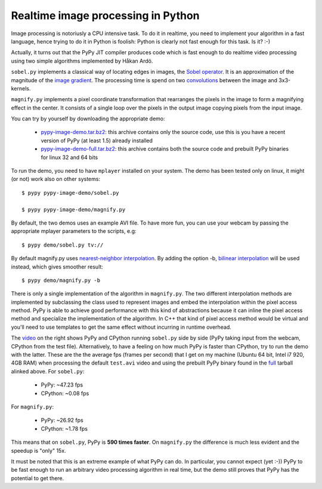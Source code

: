 Realtime image processing in Python
===================================

Image processing is notoriusly a CPU intensive task.  To do it in realtime,
you need to implement your algorithm in a fast language, hence trying to do it
in Python is foolish: Python is clearly not fast enough for this task. Is it?
:-)

Actually, it turns out that the PyPy JIT compiler produces code which is fast
enough to do realtime video processing using two simple algorithms implemented
by Håkan Ardö.

``sobel.py`` implements a classical way of locating edges in images, the
`Sobel operator`_. It is an approximation of the magnitude of the `image
gradient`_. The processing time is spend on two convolutions_ between the
image and 3x3-kernels.

``magnify.py`` implements a pixel coordinate transformation that rearranges
the pixels in the image to form a magnifying effect in the center.
It consists of a single loop over the pixels in the output image copying
pixels from the input image. 

You can try by yourself by downloading the appropriate demo:

  - `pypy-image-demo.tar.bz2`_: this archive contains only the source code,
    use this is you have a recent version of PyPy (at least 1.5) already installed

  - `pypy-image-demo-full.tar.bz2`_: this archive contains both the source
    code and prebuilt PyPy binaries for linux 32 and 64 bits

.. _`Sobel operator`: http://en.wikipedia.org/wiki/Sobel_operator
.. _`image gradient`: http://en.wikipedia.org/wiki/Image_gradient
.. _convolutions: http://en.wikipedia.org/wiki/Convolution
.. _`pypy-image-demo.tar.bz2`: http://wyvern.cs.uni-duesseldorf.de/~antocuni/pypy-image-demo.tar.bz2
.. _`pypy-image-demo-full.tar.bz2`: http://wyvern.cs.uni-duesseldorf.de/~antocuni/pypy-image-demo-full.tar.bz2

To run the demo, you need to have ``mplayer`` installed on your system.  The
demo has been tested only on linux, it might (or not) work also on other
systems::

  $ pypy pypy-image-demo/sobel.py

  $ pypy pypy-image-demo/magnify.py

By default, the two demos uses an example AVI file.  To have more fun, you can
use your webcam by passing the appropriate mplayer parameters to the scripts,
e.g::

  $ pypy demo/sobel.py tv://

By default magnify.py uses `nearest-neighbor interpolation`_.  By adding the
option -b, `bilinear interpolation`_ will be used instead, which gives
smoother result::

  $ pypy demo/magnify.py -b

There is only a single implementation of the algorithm in
``magnify.py``. The two different interpolation methods are implemented by
subclassing the class used to represent images and embed the
interpolation within the pixel access method. PyPy is able to achieve good
performance with this kind of abstractions because it can inline
the pixel access method and specialize the implementation of the algorithm.
In C++ that kind of pixel access method would be virtual and you'll need to use
templates to get the same effect without incurring in runtime overhead.

.. _`nearest-neighbor interpolation`: http://en.wikipedia.org/wiki/Nearest-neighbor_interpolation
.. _`bilinear interpolation`: http://en.wikipedia.org/wiki/Bilinear_interpolation

The video_ on the right shows PyPy and CPython running ``sobel.py`` side by
side (PyPy taking input from the webcam, CPython from the test
file). Alternatively, to have a feeling on how much PyPy is faster than
CPython, try to run the demo with the latter.  These are the the average fps
(frames per second) that I get on my machine (Ubuntu 64 bit, Intel i7 920, 4GB
RAM) when processing the default ``test.avi`` video and using the prebuilt
PyPy binary found in the full_ tarball alinked above.  For ``sobel.py``:

  - PyPy: ~47.23 fps
  - CPython: ~0.08 fps

For ``magnify.py``:

  - PyPy: ~26.92 fps
  - CPython: ~1.78 fps

This means that on ``sobel.py``, PyPy is **590 times faster**.  On
``magnify.py`` the difference is much less evident and the speedup is "only"
15x.

.. _video: http://www.youtube.com/watch?v=5DtlBC_Zbq4
.. _full: http://wyvern.cs.uni-duesseldorf.de/~antocuni/pypy-image-demo-full.tar.bz2

It must be noted that this is an extreme example of what PyPy can do.  In
particular, you cannot expect (yet :-)) PyPy to be fast enough to run an
arbitrary video processing algorithm in real time, but the demo still proves
that PyPy has the potential to get there.
